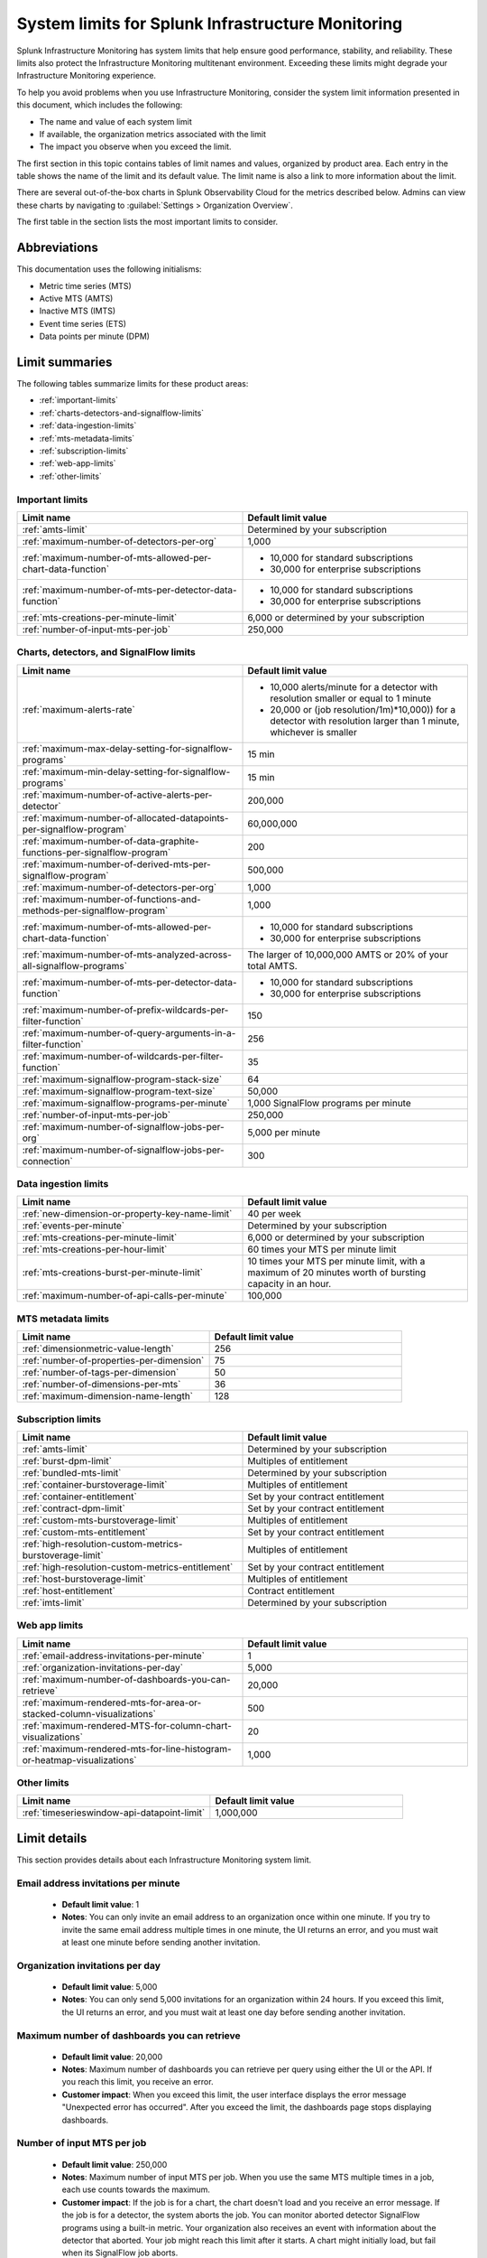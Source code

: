 .. _sys-limits:

********************************************************
System limits for Splunk Infrastructure Monitoring
********************************************************

.. meta::
   :description: This topic describes the Splunk Infrastructure Monitoring limits for incoming data,
    number of charts or detectors, and other features.

Splunk Infrastructure Monitoring has system limits that help ensure good performance, stability, and reliability. These limits also protect the Infrastructure Monitoring multitenant environment. Exceeding these limits might degrade your Infrastructure Monitoring experience. 

To help you avoid problems when you use Infrastructure Monitoring, consider the system limit information presented in this
document, which includes the following:

* The name and value of each system limit
* If available, the organization metrics associated with the limit
* The impact you observe when you exceed the limit.

The first section in this topic contains tables of limit names and values, organized by product area. Each entry in the table shows the name of the limit and its default value. The
limit name is also a link to more information about the limit.

There are several out-of-the-box charts in Splunk Observability Cloud for the metrics described below. Admins can view these charts by navigating to :guilabel:`Settings > Organization Overview`.

The first table in the section lists the most important limits to consider.

Abbreviations
================================================================================

This documentation uses the following initialisms:

* Metric time series (MTS)
* Active MTS (AMTS)
* Inactive MTS (IMTS)
* Event time series (ETS)
* Data points per minute (DPM)

Limit summaries
================================================================================

The following tables summarize limits for these product areas:

* :ref:`important-limits`
* :ref:`charts-detectors-and-signalflow-limits`
* :ref:`data-ingestion-limits`
* :ref:`mts-metadata-limits`
* :ref:`subscription-limits`
* :ref:`web-app-limits`
* :ref:`other-limits`

.. _important-limits:

Important limits
-------------------

.. list-table::
   :header-rows: 1
   :widths: 50 50

   * - :strong:`Limit name`
     - :strong:`Default limit value`

   * - :ref:`amts-limit`
     - Determined by your subscription

   * - :ref:`maximum-number-of-detectors-per-org`
     - 1,000

   * - :ref:`maximum-number-of-mts-allowed-per-chart-data-function`
     -
       - 10,000 for standard subscriptions
       - 30,000 for enterprise subscriptions

   * - :ref:`maximum-number-of-mts-per-detector-data-function`
     -
       - 10,000 for standard subscriptions
       - 30,000 for enterprise subscriptions

   * - :ref:`mts-creations-per-minute-limit`
     - 6,000 or determined by your subscription

   * - :ref:`number-of-input-mts-per-job`
     - 250,000

.. _charts-detectors-and-signalflow-limits:

Charts, detectors, and SignalFlow limits
-------------------------------------------

.. list-table::
   :header-rows: 1
   :widths: 50 50

   * - :strong:`Limit name`
     - :strong:`Default limit value`

   * - :ref:`maximum-alerts-rate`
     -

       - 10,000 alerts/minute for a detector with resolution smaller or equal to 1 minute
       - 20,000 or (job resolution/1m)*10,000)) for a detector with resolution larger than 1 minute, whichever is smaller 

   * - :ref:`maximum-max-delay-setting-for-signalflow-programs`
     - 15 min

   * - :ref:`maximum-min-delay-setting-for-signalflow-programs`
     - 15 min

   * - :ref:`maximum-number-of-active-alerts-per-detector`
     - 200,000

   * - :ref:`maximum-number-of-allocated-datapoints-per-signalflow-program`
     - 60,000,000

   * - :ref:`maximum-number-of-data-graphite-functions-per-signalflow-program`
     - 200

   * - :ref:`maximum-number-of-derived-mts-per-signalflow-program`
     - 500,000

   * - :ref:`maximum-number-of-detectors-per-org`
     - 1,000

   * - :ref:`maximum-number-of-functions-and-methods-per-signalflow-program`
     - 1,000

   * - :ref:`maximum-number-of-mts-allowed-per-chart-data-function`
     -

       - 10,000 for standard subscriptions
       - 30,000 for enterprise subscriptions

   * - :ref:`maximum-number-of-mts-analyzed-across-all-signalflow-programs`
     - The larger of 10,000,000 AMTS or 20% of your total AMTS.

   * - :ref:`maximum-number-of-mts-per-detector-data-function`
     -

       - 10,000 for standard subscriptions
       - 30,000 for enterprise subscriptions

   * - :ref:`maximum-number-of-prefix-wildcards-per-filter-function`
     - 150

   * - :ref:`maximum-number-of-query-arguments-in-a-filter-function`
     - 256

   * - :ref:`maximum-number-of-wildcards-per-filter-function`
     - 35

   * - :ref:`maximum-signalflow-program-stack-size`
     - 64

   * - :ref:`maximum-signalflow-program-text-size`
     - 50,000

   * - :ref:`maximum-signalflow-programs-per-minute`
     - 1,000 SignalFlow programs per minute

   * - :ref:`number-of-input-mts-per-job`
     - 250,000

   * - :ref:`maximum-number-of-signalflow-jobs-per-org`
     - 5,000 per minute

   * - :ref:`maximum-number-of-signalflow-jobs-per-connection`
     - 300

.. _data-ingestion-limits:

Data ingestion limits
------------------------

.. list-table::
   :header-rows: 1
   :widths: 50 50

   * - :strong:`Limit name`
     - :strong:`Default limit value`
   * - :ref:`new-dimension-or-property-key-name-limit`
     - 40 per week

   * - :ref:`events-per-minute`
     - Determined by your subscription

   * - :ref:`mts-creations-per-minute-limit`
     - 6,000 or determined by your subscription

   * - :ref:`mts-creations-per-hour-limit`
     - 60 times your MTS per minute limit

   * - :ref:`mts-creations-burst-per-minute-limit`
     - 10 times your MTS per minute limit, with a maximum of 20 minutes worth of bursting capacity in an hour.

   * - :ref:`maximum-number-of-api-calls-per-minute`
     - 100,000

.. _mts-metadata-limits:

MTS metadata limits
----------------------

.. list-table::
   :header-rows: 1
   :widths: 50 50

   * - :strong:`Limit name`
     - :strong:`Default limit value`

   * - :ref:`dimensionmetric-value-length`
     - 256

   * - :ref:`number-of-properties-per-dimension`
     - 75

   * - :ref:`number-of-tags-per-dimension`
     - 50

   * - :ref:`number-of-dimensions-per-mts`
     - 36

   * - :ref:`maximum-dimension-name-length`
     - 128

.. _subscription-limits:

Subscription limits
----------------------

.. list-table::
   :header-rows: 1
   :widths: 50 50

   * - :strong:`Limit name`
     - :strong:`Default limit value`

   * - :ref:`amts-limit`
     - Determined by your subscription

   * - :ref:`burst-dpm-limit`
     - Multiples of entitlement

   * - :ref:`bundled-mts-limit`
     - Determined by your subscription

   * - :ref:`container-burstoverage-limit`
     - Multiples of entitlement

   * - :ref:`container-entitlement`
     - Set by your contract entitlement

   * - :ref:`contract-dpm-limit`
     - Set by your contract entitlement

   * - :ref:`custom-mts-burstoverage-limit`
     - Multiples of entitlement

   * - :ref:`custom-mts-entitlement`
     - Set by your contract entitlement

   * - :ref:`high-resolution-custom-metrics-burstoverage-limit`
     - Multiples of entitlement

   * - :ref:`high-resolution-custom-metrics-entitlement`
     - Set by your contract entitlement

   * - :ref:`host-burstoverage-limit`
     - Multiples of entitlement

   * - :ref:`host-entitlement`
     - Contract entitlement

   * - :ref:`imts-limit`
     - Determined by your subscription

.. _web-app-limits:

Web app limits
-----------------

.. list-table::
   :header-rows: 1
   :widths: 50 50

   * - :strong:`Limit name`
     - :strong:`Default limit value`
    
   * - :ref:`email-address-invitations-per-minute`
     - 1
   
   * - :ref:`organization-invitations-per-day`
     - 5,000

   * - :ref:`maximum-number-of-dashboards-you-can-retrieve`
     - 20,000

   * - :ref:`maximum-rendered-mts-for-area-or-stacked-column-visualizations`
     - 500

   * - :ref:`maximum-rendered-MTS-for-column-chart-visualizations`
     - 20

   * - :ref:`maximum-rendered-mts-for-line-histogram-or-heatmap-visualizations`
     - 1,000

.. _other-limits:

Other limits
---------------

.. list-table::
   :header-rows: 1
   :widths: 50 50

   * - :strong:`Limit name`
     - :strong:`Default limit value`
   * - :ref:`timeserieswindow-api-datapoint-limit`
     - 1,000,000

Limit details
================

This section provides details about each Infrastructure Monitoring system limit.

.. _email-address-invitations-per-minute:

Email address invitations per minute
---------------------------------------------------------------------------------------

  * :strong:`Default limit value`: 1
  * :strong:`Notes`: You can only invite an email address to an organization once within one minute. If you try to invite the same email address multiple times in one minute, the UI returns an error, and you must wait at least one minute before sending another invitation.

.. _organization-invitations-per-day:

Organization invitations per day 
----------------------------------------------------------------------------------------

  * :strong:`Default limit value`: 5,000
  * :strong:`Notes`: You can only send 5,000 invitations for an organization within 24 hours. If you exceed this limit, the UI returns an error, and you must wait at least one day before sending another invitation.

.. _maximum-number-of-dashboards-you-can-retrieve:

Maximum number of dashboards you can retrieve
------------------------------------------------

   * :strong:`Default limit value`: 20,000
   * :strong:`Notes`: Maximum number of dashboards you can retrieve per query using either the UI or the API. If you reach this limit, you receive an error.
   * :strong:`Customer impact`: When you exceed this limit, the user interface displays the error message "Unexpected error has occurred". After you exceed the limit, the dashboards page stops displaying dashboards.

.. _dashboard-group-links-per-team:

.. _number-of-input-mts-per-job:

Number of input MTS per job
------------------------------------------------

   * :strong:`Default limit value`: 250,000
   * :strong:`Notes`: Maximum number of input MTS per job. When you use the same MTS multiple times in a job, each use counts towards the maximum.
   * :strong:`Customer impact`: If the job is for a chart, the chart doesn't load and you receive an error message. If the job is for a detector, the system aborts the job. You can monitor aborted detector SignalFlow programs using a built-in metric. Your organization also receives an event with information about the detector that aborted. Your job might reach this limit after it starts. A chart might initially load, but fail when its SignalFlow job aborts.

.. _maximum-number-of-derived-mts-per-signalflow-program:

Maximum number of derived MTS per SignalFlow program
-------------------------------------------------------

   * :strong:`Default limit value`: 500,000
   * :strong:`Notes`: Maximum number of derived MTS per SignalFlow program, where derived MTS are temporary MTS that a SignalFlow function or method has to maintain in memory. For example, if there are 20,000 MTS for the metric ``jvm.load``, and each MTS comes from a unique host, then ``"data('jvm.load').sum(by=['host']).publish()"`` tracks 40,000 derived MTS. The ``data()`` SignalFlow function or method uses 20,000, and the ``sum()`` uses another 20,000. The number of input MTS is still 20,000.
   * :strong:`Customer impact`: If the SignalFlow program is for a chart, the chart doesn't load and you receive an error message. If the SignalFlow program is for a detector, the system aborts the program. You can monitor aborted detector SignalFlow programs using a built-in metric. Your organization also receives an event with information about the detector that aborted. Your SignalFlow program might reach this limit after it starts. A chart might initially load, but fail when its SignalFlow program aborts.

.. _maximum-number-of-mts-allowed-per-chart-data-function:

Maximum number of MTS allowed per chart data() function
----------------------------------------------------------

   * :strong:`Default limit value`:

     - 10,000 for standard subscriptions
     - 30,000 for enterprise subscriptions
   * :strong:`Notes`: If you're using Enterprise Edition, this limit is 30,000. You can have the limit set higher depending on your subscription. To have your limit changed, contact sales or customer support.
   * :strong:`Customer impact`: If you exceed the limit, the system only keeps the most recently created MTS, based on the MTS creation timestamps. This might result in inaccurate computations.

.. note::
  For a chart that is unavailable for autosharding, this limit is 10,000. A chart becomes unavailable for autosharding when:

  - It has been manually sharded using the ``partition_filter()`` function.
  - It uses one of the following functions: ``percentile()``, ``mean_plus_stddev()``, ``median()``, ``stddev()``, ``variance()``, ``sample_stddev()``, ``sample_variance()``, ``ewma()``, ``double_ewma()``, ``kpss()``, ``union()``.

.. _maximum-number-of-mts-per-detector-data-function:

Maximum number of MTS per detector data() function
----------------------------------------------------

   * :strong:`Default limit value`:

     - 10,000 for standard subscriptions
     - 30,000 for enterprise subscriptions
   * :strong:`Notes`: If you're using Enterprise Edition, this limit is 30,000. You can have the limit set higher depending on your subscription. To have the limit changed, contact sales or customer support.
   * :strong:`Customer impact`: If you exceed the limit, the system only keeps the most recently created MTS, based on the MTS creation timestamps. Detectors might not trigger, or they might trigger incorrectly.

.. note::
  For a detector that is unavailable for autosharding, this limit is 10,000. A detector becomes unavailable for autosharding when:
  
  - It has been manually sharded using the ``partition_filter()`` function.
  - It uses one of the following functions: ``percentile()``, ``mean_plus_stddev()``, ``median()``, ``stddev()``, ``variance()``, ``sample_stddev()``, ``sample_variance()``, ``ewma()``, ``double_ewma()``, ``kpss()``, ``union()``.

.. _maximum-number-of-active-alerts-per-detector:

Maximum number of active alerts per detector
--------------------------------------------------------------------

   * :strong:`Default limit value`: 200,000
   * :strong:`Notes`: Maximum number of active alerts you can have for a detector.
   * :strong:`Customer impact`: Once you reach this limit, Splunk Infrastructure Monitoring aborts the detector and deletes all active alerts. To avoid hitting this limit, configure autoclear on your detectors to clear active alerts based on defined thresholds. To learn more, see :ref:`auto-clearing-alerts`.

.. note:: When you update or delete a detector, Splunk Observability Cloud stops the SignalFlow program associated with the detector and sends a stop notification to all the recipients currently configured for the detector. If the detector has a large number of recipients or a large number of alerts, sending the notification causes a flood of notifications. Your first reaction might be to delete the detector, but that might cause additional problems.
 
  If your detector has a large number of recipients or a large number of alerts, do the following:

  * To update the detector, first mute its alerts. You can unmute them when you're finished editing. To learn more about muting alerts, see :ref:`rule-from-alerts-page`.
  * To delete the detector, first delete all its recipients. To learn more about deleting recipients, see :ref:`remove-recipients`.

.. _maximum-alerts-rate:

Maximum alert rate per detector
--------------------------------------------------------------------

   * :strong:`Default limit value`: 
      - 10,000 alerts/minute for a detector with resolution smaller or equal to 1 minute
      - 20,000 or (job resolution/1m)*10,000)) for a detector with resolution larger than 1 minute, whichever is smaller 
   * :strong:`Notes`: Maximum alert rate limits the maximun amount of alerts a detector can fire within the job resolution.
   * :strong:`Customer impact`: When the detector exceeds this limit, it's aborted. For example: 
      - If a detector runs at a 30-second resolution, it can fire at most 10,000 alerts within a minute. 
      - If a detector runs at a 2-minute resolution, it can fire at most 20,000 alerts within 2 minutes. 
      - If a detector runs at 5-minute resolution, it can fire at most 20,000 alerts within 5 minutes.

.. _maximum-number-of-allocated-datapoints-per-signalflow-program:

Maximum number of allocated data points per SignalFlow program
--------------------------------------------------------------------

   * :strong:`Default limit value`: 60,000,000
   * :strong:`Notes`: Total number of data points a SignalFlow program must buffer to satisfy time window transformations. This is at least the number of input MTS, but if the SignalFlow has a time window calculation, the actual value might be much more. For example, a sum over 1m at 1s resolution requires 60 data points per MTS. If the SignalFlow has 10,000 MTS and only one window transform, the SignalFlow needs 10,000*60=600,000 data points.
   * :strong:`Customer impact`: If the SignalFlow program is for a chart, the chart doesn't load and you receive an error message. If the SignalFlow program is for a detector, the system aborts the SignalFlow program. You can monitor aborted detector SignalFlow programs using a built-in metric. Your organization also receives an event with information about the detector that aborted. Your SignalFlow program might reach this limit after it starts. A chart might initially load, but fail when its SignalFlow exceeds reaches the limit.

.. _maximum-number-of-functions-and-methods-per-signalflow-program:

Maximum number of functions and methods per SignalFlow program
-----------------------------------------------------------------

   * :strong:`Default limit value`: 1,000
   * :strong:`Notes`: The SignalFlow program ``"A = data().sum(by="az").sum().publish()"`` has 4 functions and methods (data, sum, sum, publish).
   * :strong:`Customer impact`: SignalFlow programs which are violating the limit can't start. You immediately get an error message.

.. _maximum-number-of-data-graphite-functions-per-signalflow-program:

Maximum number of queries per SignalFlow program
--------------------------------------------------------------------------------------

   * :strong:`Default limit value`: 200
   * :strong:`Notes`: Maximum number of queries you can have in a SignalFlow program used in a chart or detector. Queries that count toward this limit include ``data()``, ``graphite()``, ``events()``, and ``alerts()``. Using a ``timeshift()`` function on a stream causes all the queries for that stream to run again and increases the total number of queries in the program. For example, in the following program, queries A and B run again to retrieve data for D.
     
   .. code-block::

    A = data('jvm.a').publish('A')
    B = data('jvm.b').publish('B')
    C = data('jvm.c').publish('C')
    D = union(A, B).timeshift('1h').publish('D')

   * :strong:`Customer impact`: SignalFlow programs which violate the limit can't start. You immediately get an error message. This limit puts limit on how many ``detect()`` calls you can use if you use different ``data()`` or ``graphite()`` calls in the ``detect()``.

.. _maximum-signalflow-program-stack-size:

Maximum SignalFlow program stack size
--------------------------------------------------------------------------------------

   * :strong:`Default limit value`: 64
   * :strong:`Notes`: A SignalFlow function can't recursively call itself more than this limit.

.. _maximum-number-of-mts-analyzed-across-all-signalflow-programs:

Maximum number of MTS analyzed across all SignalFlow programs
--------------------------------------------------------------------------------------

   * :strong:`Default limit value`: The larger of 10,000,000 AMTS or 20% of your total AMTS.
   * :strong:`Notes`: Maximum number of MTS that can concurrently use SignalFlow programs in your organization, including detector chart SignalFlow. For example, suppose you open 10 charts and keep them open. If each chart uses on average 5,000 MTS, you're using 50,000 MTS, even if each chart looks at the same 5,000 MTS. If you close the charts, your usage goes to zero. Detector SignalFlow programs are always running, so they always use a portion of your MTS usage limit. This limit only applies to streaming SignalFlow programs, not ones that look at historical data.
   * :strong:`Customer impact`: If the SignalFlow program is for a chart, the chart doesn't load and you receive an error message. If the SignalFlow program is for a detector, the system aborts the program. You can monitor aborted detector SignalFlow programs using a built-in metric. Your organization also receives an event with information about the detector that aborted. Your SignalFlow program might reach this limit after it starts. A chart might initially load, but fail when the program reaches the limit.

.. _maximum-max-delay-setting-for-signalflow-programs:

Maximum max delay setting for SignalFlow programs
--------------------------------------------------------------------------------------

   * :strong:`Default limit value`: 15 min
   * :strong:`Notes`: The maximum allowed max delay value that you can set for a SignalFlow program. Higher values aren't allowed, because they cause SignalFlow programs to use too much memory when data is slow to arrive.
   * :strong:`Customer impact`: SignalFlow programs which are violating the limit can't start. You immediately get an error message.

.. _maximum-min-delay-setting-for-signalflow-programs:

Maximum min delay setting for SignalFlow programs
--------------------------------------------------------------------------------------

   * :strong:`Default limit value`: 15 min
   * :strong:`Notes`: The maximum allowed min delay value that you can set for a SignalFlow program. Higher values aren't allowed, because they cause SignalFlow programs to use too much memory when data is slow to arrive.
   * :strong:`Customer impact`: SignalFlow programs which are violating the limit can't start. You immediately get an error message.

.. _maximum-number-of-wildcards-per-filter-function:

Maximum number of wildcards per filter() function
--------------------------------------------------------------------------------------

   * :strong:`Default limit value`: 35
   * :strong:`Notes`: ``"data('jvm.load', filter=filter('host', 'kafka*east'))"`` counts as 1 wildcard filter
   * :strong:`Customer impact`: SignalFlow programs which are violating the limit can't start. You immediately get an error message.

.. _maximum-number-of-prefix-wildcards-per-filter-function:

Maximum number of prefix wildcards per filter() function
--------------------------------------------------------------------------------------

   * :strong:`Default limit value`: 150
   * :strong:`Notes`: ``"data('jvm.load', filter=filter('host', 'kafka*'))"`` counts as 1 prefix filter
   * :strong:`Customer impact`: SignalFlow programs which are violating the limit can't start. You immediately get an error message.

.. _maximum-signalflow-program-text-size:

Maximum SignalFlow program text size
--------------------------------------------------------------------------------------

   * :strong:`Default limit value`: 50,000
   * :strong:`Notes`: Maximum character length of a SignalFlow program allowed in charts and detectors.
   * :strong:`Customer impact`: You can't save a SignalFlow program that exceeds the limit; instead, an error message appears.

.. _maximum-signalflow-programs-per-minute:

Maximum SignalFlow programs per minute
--------------------------------------------------------------------------------------

   * :strong:`Default limit value`: 1,000 SignalFlow programs per minute
   * :strong:`Notes`: Maximum number of SignalFlow programs started per minute. The following actions start SignalFlow programs:

     * Creating or updating charts
     * Creating or updating detectors
     * Running a SignalFlow job using the API
     * Opening an alert from the list displayed the **Alerts** UI page. This action displays an alert dialog box and
       runs a SignalFlow program that provides charts and information to the page.

     You don't get a notification when Splunk Observability Cloud starts a SignalFlow program for an alert dialog box, but the program
     counts against your SignalFlow programs per minute limit.
   * :strong:`Related metrics`:

     - ``sf.org.numComputationsStarted``
     - ``sf.org.numComputationsThrottled``
   * :strong:`Customer impact`: SignalFlow programs which are violating the limit can't start. You immediately get an error message.

.. _maximum-number-of-query-arguments-in-a-filter-function:

Maximum number of query arguments in a filter() function
--------------------------------------------------------------------------------------

   * :strong:`Default limit value`: 256
   * :strong:`Notes`: Limit to the number of query arguments in a SignalFlow filter
   * :strong:`Customer impact`: Maximum number of derived MTS per SignalFlow program, where derived MTS are temporary MTS that a SignalFlow function or method has to maintain in memory. For example, if there are 20,000 MTS for the metric ``jvm.load``, and each MTS comes from a unique host , then ``"data('jvm.load').sum(by=['host']).publish()"`` tracks 40,000 derived MTS. The ``data()`` function uses 20,000, and the ``sum()`` uses another 20,000. The number of input MTS is still 20,000.

.. _maximum-number-of-detectors-per-org:

Maximum number of detectors per organization
--------------------------------------------------------------------------------------

   * :strong:`Default limit value`: 1,000
   * :strong:`Notes`: The maximum number of detectors that you can create in a single organization.
   * :strong:`Related metrics`:

     - ``sf.org.limit.detector``
     - ``sf.org.num.detector``
   * :strong:`Customer impact`: The user interface displays an error reporting that you've exceeded the limit.

.. _maximum-number-of-signalflow-jobs-per-org:

Maximum number of SignalFlow jobs per organization
-------------------------------------------------------------------------
   
   * :strong:`Default limit value`: 5,000 per minute
   * :strong:`Notes`: The maximum number of SignalFlow jobs you can run for your organization. Each token in the organization shares the same limit. For example, you can run 5,000 jobs per minute with one token, but you can't run more jobs with any other token in the same organization. 
   * :strong:`Related metrics`:

      * ``sf.org.numComputationsStarted``
      * ``sf.org.numComputationsThrottled``
      * ``sf.org.numComputationsStartedByToken``
      * ``sf.org.numComputationsThrottledByToken``
   * :strong:`Customer impact`: You reach this limit when the total number of jobs across all tokens for an organization exceeds 5,000 per minute. A single token, or a combination of different tokens in an organization, can use up the capacity.
   
      To check whether a single token hits the limit, use the related metrics. For example, if you see that the ``sf.org.numComputationsThrottledByToken`` metric increases for one token, but the ``sf.org.numComputationsThrottled`` metric doesn't increase for the organization, then only a single token has used up the capacity.

.. _maximum-number-of-signalflow-jobs-per-connection:

Maximum number of SignalFlow jobs per websocket connection
-------------------------------------------------------------------------

   * :strong:`Default limit value`: 300
   * :strong:`Notes`: The maximum number of SignalFlow jobs you can run for each of your websocket connection.
   * :strong:`Customer impact`: When you reach this limit, you get an error message saying "Too many channels in this connection".
   
      You might reach this limit when you have too many charts open on the same page. For example, you open a dashboard with more than 300 charts. In this case, the charts outside the 300 limit don't display. To avoid hitting this limit, you can reduce the number of charts by putting them into another dashboard or removing them.


.. _new-dimension-or-property-key-name-limit:

New dimension or property key name limit
--------------------------------------------------------------------------------------

   * :strong:`Default limit value`: 40 per week
   * :strong:`Notes`: The maximum number of new custom fields (property or dimension keys) you can create, per organization per week. This limit applies to MTS and ETS. For example, `host: 1` and `host: 2` have the same key, which is `host`. `hostname: host1` and `hosttype: QA` have different keys, which are `hostname` and `hosttype`.
   * :strong:`Related metrics`:

     - ``sf.org.numPropertyLimitedMetricTimeSeriesCreateCalls``
     - ``sf.org.numPropertyLimitedMetricTimeSeriesCreateCallsByToken``
   * :strong:`Customer impact`: The system rejects MTS creations that exceed the limit are rejected, and no error message appears.

.. _events-per-minute:

Events per minute
--------------------------------------------------------------------------------------

   * :strong:`Default limit value`: Determined by your subscription
   * :strong:`Notes`: Maximum number of custom events you're allowed to ingest per minute
   * :strong:`Customer impact`: If you have this limit set for an org token, you receive a HTTP 429 error from Data Ingestion APIs when you exceed the limit.

.. _mts-creations-per-minute-limit:

MTS creations per minute limit
--------------------------------------------------------------------------------------

   * :strong:`Default limit value`: 6,000 or determined by your subscription.
   * :strong:`Notes`: Maximum number of MTS you can create per minute.
   * :strong:`Related metrics`:

     - ``sf.org.numMetricTimeSeriesCreated``
     - ``sf.org.limit.metricTimeSeriesCreatedPerMinute``
   * :strong:`Customer impact`: Infrastructure Monitoring drops new MTS that exceed the limit without returning an error, but accepts data points for existing MTS.

.. _mts-creations-per-hour-limit:

MTS creations per hour limit
--------------------------------------------------------------------------------------

   * :strong:`Default limit value`: 60 times your MTS per minute limit
   * :strong:`Notes`: Maximum number of MTS you can create per hour.
   * :strong:`Customer impact`: Infrastructure Monitoring drops new MTS that exceed the limit without returning an error, but accepts data points for existing MTS.

.. _mts-creations-burst-per-minute-limit:

MTS creations bursting per minute limit
--------------------------------------------------------------------------------------

   * :strong:`Default limit value`: 10 times your MTS per minute limit, with a maximum of 20 minutes worth of bursting capacity per hour.
   * :strong:`Notes`: Splunk Observability Cloud allows bursting for metric time series (MTS) creation to better support bursty or spiky patterns in MTS creation traffic. This limit is the maximum bursting capacity for MTS creations. Bursting is not guaranteed and is available only when there is enough additional capacity. 
  
   * :strong:`Customer impact`: The default MTS creations per minute limit is enforced once you have used up the 20 minutes maximum bursting capacity per hour.
    
      For example, your default MTS creations per minute limit is 6,000. You can max out the MTS creations burst limit in the following ways:
          
          #. Create 60,000 MTS per minute for consecutive or nonconsecutive 20 minutes, then go back to creating 6,000 MTS per minute for the rest of the hour.
          #. Spread the bursting capacity utilization over the entire hour by creating MTS at the rate of less than or equal to 24,000 per minute.


.. _number-of-dimensions-per-mts:

Number of dimensions per MTS
--------------------------------------------------------------------------------------

   * :strong:`Default limit value`: 36
   * :strong:`Notes`: Maximum number of dimensions per MTS. Infrastructure Monitoring drops invalid data points without returning an error, but keeps valid data points in the same request.
   * :strong:`Customer impact`: Infrastructure Monitoring accepts valid data points but drops invalid data points. For invalid data points, Infrastructure Monitoring doesn't send an error message.

.. _dimensionmetric-value-length:

Dimension/Metric value length
--------------------------------------------------------------------------------------

   * :strong:`Default limit value`: UTF-8 strings with a maximum length of 256 characters (1024 bytes).
   * :strong:`Notes`: Maximum length of a metric value or dimension value
   * :strong:`Customer impact`: While ingesting data, the system drops data points with invalid dimension or metric values and doesn't return an error. Ingest continues for valid data points.

.. _maximum-dimension-name-length:

Maximum dimension name length
--------------------------------------------------------------------------------------

   * :strong:`Default limit value`: 128 characters (512 bytes)
   * :strong:`Notes`: Maximum length of a dimension name
   * :strong:`Customer impact`: While ingesting data, the system drops data points with invalid dimension names and doesn't return an error. Ingest continues for valid data points.

.. _maximum-number-of-api-calls-per-minute:

Maximum number of API calls per minute
--------------------------------------------------------------------------------------

   * :strong:`Default limit value`: 100,000
   * :strong:`Notes`: Maximum number of REST API calls you can make per endpoint per minute. The limit for GET calls is 10 times the rate for other calls. The limit protects the system from gross misuse or attacks. This applies to metadata API to api.signalfx.com
   * :strong:`Related metrics`: ``sf.org.numRestCalls``
   * :strong:`Customer impact`: The API returns an HTTP error code 429 that indicates that you've reached your API call limit.

.. _number-of-tags-per-dimension:

Number of tags per dimension
--------------------------------------------------------------------------------------

   * :strong:`Default limit value`: 50
   * :strong:`Notes`: Maximum number of tags per dimension. Infrastructure Monitoring drops excess tags without returning an error.
   * :strong:`Customer impact`: Infrastructure Monitoring drops tags that exceed the limit but doesn't issue an error message.

.. _number-of-properties-per-dimension:

Number of properties per dimension
--------------------------------------------------------------------------------------

   * :strong:`Default limit value`: 75
   * :strong:`Notes`: Maximum number of custom properties per dimension. Infrastructure Monitoring drops excess properties, but it doesn't return an error.
   * :strong:`Customer impact`: Infrastructure Monitoring drops properties that exceed the limit, but it doesn't issue an error message.

.. _timeserieswindow-api-datapoint-limit:

timeserieswindow API data point limit
--------------------------------------------------------------------------------------

   * :strong:`Default limit value`: 1,000,000
   * :strong:`Notes`: The maximum number of data points you can retrieve in a single call to GET /v2/timeserieswindow.
   * :strong:`Customer impact`: The request fails and returns an HTTP error code 400

.. _custom-mts-entitlement:

Custom MTS entitlement
--------------------------------------------------------------------------------------

   * :strong:`Default limit value`: Set by your contract entitlement
   * :strong:`Notes`: Number of custom MTS entitled, as determined by your contract.
   * :strong:`Related metrics`: ``sf.org.numCustomMetrics``
   * :strong:`Customer impact`: Splunk charges an overage of 1.5 times the normal price for usage that exceeds your contractual entitlement.

.. _custom-mts-burstoverage-limit:

Custom MTS burst/overage limit
--------------------------------------------------------------------------------------

   * :strong:`Default limit value`: Multiples of entitlement
   * :strong:`Notes`: Maximum number of active custom MTS, within a moving window of the
     previous 60 minutes, that you're allowed to have in your organization.
   * :strong:`Related metrics`:

     - ``sf.org.numCustomMetrics``
     - ``sf.org.limit.customMetricTimeSeries``
   * :strong:`Customer impact`: If you exceed this limit,
     Infrastructure Monitoring stops accepting data points for new custom MTS, but it continues to accept
     data points for custom MTS that already existed.

.. _host-entitlement:

Host entitlement
--------------------------------------------------------------------------------------

   * :strong:`Default limit value`: Contract entitlement
   * :strong:`Notes`: Number of hosts in your contract, if applicable.
   * :strong:`Related metrics`: ``sf.org.numResourcesMonitored``
   * :strong:`Customer impact`: Splunk charges an overage of 1.5 times the normal price for usage that exceeds your contractual entitlement.

.. _host-burstoverage-limit:

Host burst/overage limit
--------------------------------------------------------------------------------------

   * :strong:`Default limit value`: Multiples of entitlement
   * :strong:`Notes`: For host-based pricing contracts, the maximum number of hosts that can send data to your organization.
     This limit is higher than your contractual limit to allow for burst and overage usage.
   * :strong:`Related metrics`:

     - ``sf.org.numResourcesMonitored (filter for the dimension resourceType:hosts)``
     - ``sf.org.limit.hosts``
   * :strong:`Customer impact`: If you exceed this limit, Infrastructure Monitoring drops data points from new hosts but keeps
     accepting data points for existing hosts.

.. _container-entitlement:

Container entitlement
--------------------------------------------------------------------------------------

   * :strong:`Default limit value`: Set by your contract entitlement
   * :strong:`Notes`: Number of containers in your contract, if applicable
   * :strong:`Related metrics`: ``sf.org.numResourcesMonitored``
   * :strong:`Customer impact`: Splunk charges an overage of 1.5 times the normal price for usage above contractual entitlement.

.. _container-burstoverage-limit:

Container burst/overage limit
--------------------------------------------------------------------------------------

   * :strong:`Default limit value`: Multiples of entitlement
   * :strong:`Notes`: For host-based pricing contracts, maximum number of containers that can send data to your organization.
     This limit is higher than your contractual limit to allow for burst and overage usage.
   * :strong:`Related metrics`:

     - ``sf.org.numResourcesMonitored (filter for the dimension resourceType:containers)``
     - ``sf.org.limit.containers``
   * :strong:`Customer impact`: If you exceed this limit, Infrastructure Monitoring drops data points from new containers but keeps
     accepting data points for existing containers.

.. _high-resolution-custom-metrics-entitlement:

High resolution custom metrics entitlement
--------------------------------------------------------------------------------------

   * :strong:`Default limit value`: Set by your contract entitlement
   * :strong:`Notes`: Number of high resolution metrics allowed in your contract
   * :strong:`Customer impact`: Splunk charges an overage of 1.5 times the normal price for usage that exceeds your contractual entitlement.

.. _high-resolution-custom-metrics-burstoverage-limit:

High resolution custom metrics burst/overage limit
--------------------------------------------------------------------------------------

   * :strong:`Default limit value`: Multiples of entitlement
   * :strong:`Notes`: This limit is to protect the SaaS platform. It's typically a multiple of your contractual limit. For example, if you purchase 500 hosts, Infrastructure Monitoring might set limit to 800. The multiple decreases as your contractual limit increases.
   * :strong:`Customer impact`: The system rejects MTS creations for high resolution metrics that exceed the limit.

.. _bundled-mts-limit:

Bundled MTS limit
--------------------------------------------------------------------------------------

   * :strong:`Default limit value`: Determined by your subscription
   * :strong:`Notes`: This limit is scaled to subscription, and is no longer a pricing measure.

.. _imts-limit:

IMTS Limit
--------------------------------------------------------------------------------------

   * :strong:`Default limit value`: Determined by your subscription
   * :strong:`Notes`: Maximum number of inactive MTS, as allowed by your contract.
   * :strong:`Related metrics`: sf.org.numInactiveTimeSeries
   * :strong:`Customer impact`: When you reach this limit, the system deletes the MTS with the longest period of inactivity.

.. _amts-limit:

AMTS limit
--------------------------------------------------------------------------------------

   * :strong:`Default limit value`: Determined by your subscription
   * :strong:`Notes`: Maximum number of active MTS in a 25 hour period. If you're using Kubernetes, the period is 1 hour.
   * :strong:`Related metrics`:

     - ``sf.org.numActiveTimeSeries``
     - ``sf.org.limit.activeTimeSeries``
   * :strong:`Customer impact`: When you exceed this limit, Infrastructure Monitoring refuses new MTS without issuing an error message. Infrastructure Monitoring continues to ingest data points for existing MTS.

.. _contract-dpm-limit:

Data points per minute (DPM) limit
--------------------------------------------------------------------------------------

   * :strong:`Default limit value`: Set by your contract entitlement
   * :strong:`Notes`: Limit on the number of data points you can send to Infrastructure Monitoring per minute. If you exceed the limit, Infrastructure Monitoring stops creating new MTS and rejects the data points.
   * :strong:`Customer impact`: Infrastructure Monitoring drops new data points and MTS above the limit without returning an error.

.. _burst-dpm-limit:

Burst DPM limit
--------------------------------------------------------------------------------------

   * :strong:`Default limit value`: Multiples of entitlement
   * :strong:`Notes`: Limit on the number of data points you can send to Infrastructure Monitoring each minute. If you have this limit set on the org token you use, the data ingest API returns HTTP response code 429 when you exceed the limit.
   * :strong:`Customer impact`: If you have this limit set on the org token you use, you receive a HTTP 429 error from Data Ingestion APIs when you exceed the limit.

.. _maximum-rendered-mts-for-line-histogram-or-heatmap-visualizations:

Maximum rendered MTS for line, histogram, or heatmap visualizations
--------------------------------------------------------------------------------------

   * :strong:`Default limit value`: 1,000
   * :strong:`Notes`: When a visualization exceeds the limit, the UI arbitrarily selects the MTS it renders.

.. _maximum-rendered-mts-for-area-or-stacked-column-visualizations:

Maximum rendered MTS for area or stacked column visualizations
--------------------------------------------------------------------------------------

   * :strong:`Default limit value`: 500
   * :strong:`Notes`: When a visualization exceeds the limit, the UI arbitrarily selects the MTS it renders.

.. _maximum-rendered-mts-for-column-chart-visualizations:

Maximum rendered MTS for column chart visualizations
--------------------------------------------------------------------------------------

   * :strong:`Default limit value`: 20
   * :strong:`Notes`: When a visualization exceeds the limit, the UI arbitrarily selects the MTS it renders.
